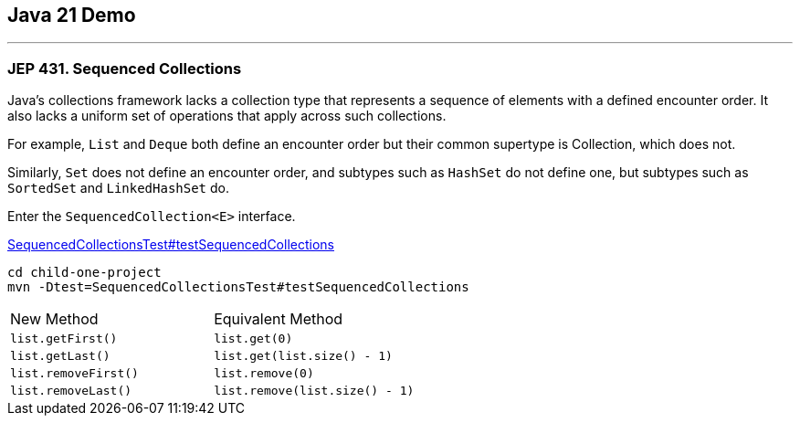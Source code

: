 == Java 21 Demo

'''

=== JEP 431. Sequenced Collections

Java’s collections framework lacks a collection type that represents a sequence of elements with a defined encounter order. It also lacks a uniform set of operations that apply across such collections.

For example, `List` and `Deque` both define an encounter order but their common supertype is Collection, which does not.

Similarly, `Set` does not define an encounter order, and subtypes such as `HashSet` do not define one, but subtypes such as `SortedSet` and `LinkedHashSet` do.

Enter the `SequencedCollection<E>` interface.

link:../child-one-project/src/test/java/org/mytoys/one/SequencedCollectionsTest.java[SequencedCollectionsTest#testSequencedCollections]

[source]
----
cd child-one-project
mvn -Dtest=SequencedCollectionsTest#testSequencedCollections
----

[cols="1,1"]
|===
|New Method
|Equivalent Method

|`list.getFirst()`
|`list.get(0)`

|`list.getLast()`
|`list.get(list.size() - 1)`

|`list.removeFirst()`
|`list.remove(0)`

|`list.removeLast()`
|`list.remove(list.size() - 1)`
|===